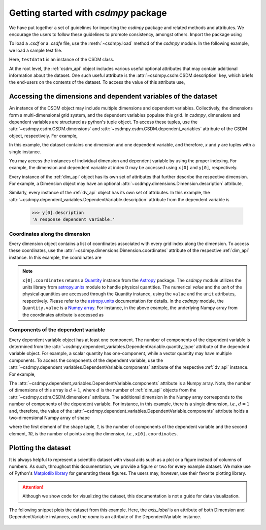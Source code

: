 .. _getting_started:

=====================================
Getting started with `csdmpy` package
=====================================

We have put together a set of guidelines for importing the `csdmpy`
package and related methods and attributes. We encourage the users
to follow these guidelines to promote consistency, amongst others.
Import the package using

.. doctest::

    >>> import csdmpy as cp

To load a `.csdf` or a `.csdfe` file, use the :meth:`~csdmpy.load`
method of the `csdmpy` module. In the following example, we load a
sample test file.

.. doctest::

    >>> filename = cp.tests.test01 # replace this with your file's name.
    >>> testdata1 = cp.load(filename)

Here, ``testdata1`` is an instance of the CSDM class.

At the root level, the :ref:`csdm_api` object includes various useful optional
attributes that may contain additional information about the dataset. One such
useful attribute is the :attr:`~csdmpy.csdm.CSDM.description` key, which briefs
the end-users on the contents of the dataset. To access the value of this
attribute use,

.. doctest::

    >>> testdata1.description
    'A simulated sine curve.'

---------------------------------------------------------------
Accessing the dimensions and dependent variables of the dataset
---------------------------------------------------------------

An instance of the CSDM object may include multiple dimensions and
dependent variables. Collectively, the dimensions form a multi-dimensional grid
system, and the dependent variables populate this grid.
In `csdmpy`,
dimensions and dependent variables are structured as python's tuple object.
To access these tuples, use the :attr:`~csdmpy.csdm.CSDM.dimensions` and
:attr:`~csdmpy.csdm.CSDM.dependent_variables` attribute of the CSDM object,
respectively. For example,

.. doctest::

    >>> x = testdata1.dimensions
    >>> y = testdata1.dependent_variables

In this example, the dataset contains one dimension and one dependent variable,
and therefore, `x` and `y` are tuples with a single instance.

.. doctest::

    >>> print('x is a {0} of length {1}.'.format(type(x).__name__, len(x)))
    x is a tuple of length 1.
    >>> print('y is a {0} of length {1}.'.format(type(y).__name__, len(y)))
    y is a tuple of length 1.

You may access the instances of individual dimension and dependent variable by
using the proper indexing. For example, the dimension and dependent variable
at index 0 may be accessed using ``x[0]`` and ``y[0]``, respectively.

Every instance of the :ref:`dim_api` object has its own set of attributes
that further describe the respective dimension. For example, a Dimension object
may have an optional :attr:`~csdmpy.dimensions.Dimension.description`
attribute,

.. doctest::

    >>> x[0].description
    'A temporal dimension.'

Similarly, every instance of the :ref:`dv_api` object has its own set of
attributes. In this example, the
:attr:`~csdmpy.dependent_variables.DependentVariable.description`
attribute from the dependent variable is

    >>> y[0].description
    'A response dependent variable.'

Coordinates along the dimension
*******************************

Every dimension object contains a list of coordinates associated with every
grid index along the dimension. To access these coordinates, use
the :attr:`~csdmpy.dimensions.Dimension.coordinates` attribute of the
respective :ref:`dim_api` instance. In this example, the coordinates are

.. doctest::

    >>> x[0].coordinates
    <Quantity [0. , 0.1, 0.2, 0.3, 0.4, 0.5, 0.6, 0.7, 0.8, 0.9] s>

.. note::
    ``x[0].coordinates`` returns a
    `Quantity <http://docs.astropy.org/en/stable/api/astropy.units.Quantity.html#astropy.units.Quantity>`_
    instance from the
    `Astropy <http://docs.astropy.org/en/stable/units/>`_ package.
    The `csdmpy` module utilizes the units library from
    `astropy.units <http://docs.astropy.org/en/stable/units/>`_ module
    to handle physical quantities. The numerical `value` and the
    `unit` of the physical quantities are accessed through the Quantity
    instance, using the ``value`` and the ``unit`` attributes, respectively.
    Please refer to the `astropy.units <http://docs.astropy.org/en/stable/units/>`_
    documentation for details.
    In the `csdmpy` module, the ``Quantity.value`` is a
    `Numpy array <https://docs.scipy.org/doc/numpy-1.15.0/reference/generated/numpy.ndarray.html>`_.
    For instance, in the above example, the underlying Numpy array from the
    coordinates attribute is accessed as

    .. doctest::

        >>> x[0].coordinates.value
        array([0. , 0.1, 0.2, 0.3, 0.4, 0.5, 0.6, 0.7, 0.8, 0.9])

Components of the dependent variable
************************************

Every dependent variable object has at least one component. The number of
components of the dependent variable is determined from the
:attr:`~csdmpy.dependent_variables.DependentVariable.quantity_type` attribute
of the dependent variable object. For example, a scalar quantity has
one-component, while a vector quantity may have multiple components. To access
the components of the dependent variable, use the
:attr:`~csdmpy.dependent_variables.DependentVariable.components`
attribute of the respective :ref:`dv_api` instance. For example,

.. doctest::

    >>> y[0].components
    array([[ 0.0000000e+00,  5.8778524e-01,  9.5105654e-01,  9.5105654e-01,
             5.8778524e-01,  1.2246469e-16, -5.8778524e-01, -9.5105654e-01,
            -9.5105654e-01, -5.8778524e-01]], dtype=float32)

The :attr:`~csdmpy.dependent_variables.DependentVariable.components` attribute
is a Numpy array. Note, the number of dimensions of this array is :math:`d+1`,
where :math:`d` is the number of :ref:`dim_api` objects from the
:attr:`~csdmpy.csdm.CSDM.dimensions` attribute. The additional dimension in the
Numpy array corresponds to the number of components of the dependent variable.
For instance, in this example, there is a single dimension, `i.e.`, :math:`d=1`
and, therefore, the value of the
:attr:`~csdmpy.dependent_variables.DependentVariable.components`
attribute holds a two-dimensional Numpy array of shape

.. doctest::

    >>> y[0].components.shape
    (1, 10)

where the first element of the shape tuple, `1`, is the number of
components of the dependent variable and the second element, `10`, is the
number of points along the dimension, `i.e.`, ``x[0].coordinates``.


--------------------
Plotting the dataset
--------------------

It is always helpful to represent a scientific dataset with visual aids
such as a plot or a figure instead of columns of numbers. As such, throughout
this documentation, we provide a figure or two for every example dataset.
We make use of Python's `Matplotlib library <https://matplotlib.org>`_
for generating these figures. The users may, however, use their favorite
plotting library.

.. Attention::

    Although we show code for visualizing the dataset, this documentation is not
    a guide for data visualization.

The following snippet plots the dataset from this example. Here, the
`axis_label` is an attribute of both Dimension and DependentVariable
instances, and the `name` is an attribute of the DependentVariable instance.

.. doctest::

    >>> import matplotlib.pyplot as plt
    >>> plt.plot(x[0].coordinates, y[0].components[0])  # doctest: +SKIP
    >>> plt.xlabel(x[0].axis_label)  # doctest: +SKIP
    >>> plt.ylabel(y[0].axis_label[0])  # doctest: +SKIP
    >>> plt.title(y[0].name)  # doctest: +SKIP
    >>> plt.show()

.. figure:: _images/test.*
    :figclass: figure-polaroid

.. seealso::

    :ref:`csdm_api`, :ref:`dim_api`, :ref:`dv_api`,
    `Quantity <http://docs.astropy.org/en/stable/api/astropy.units.Quantity.html#astropy.units.Quantity>`_,
    `numpy array <https://docs.scipy.org/doc/numpy-1.15.0/reference/generated/numpy.ndarray.html>`_,
    `Matplotlib library <https://matplotlib.org>`_
